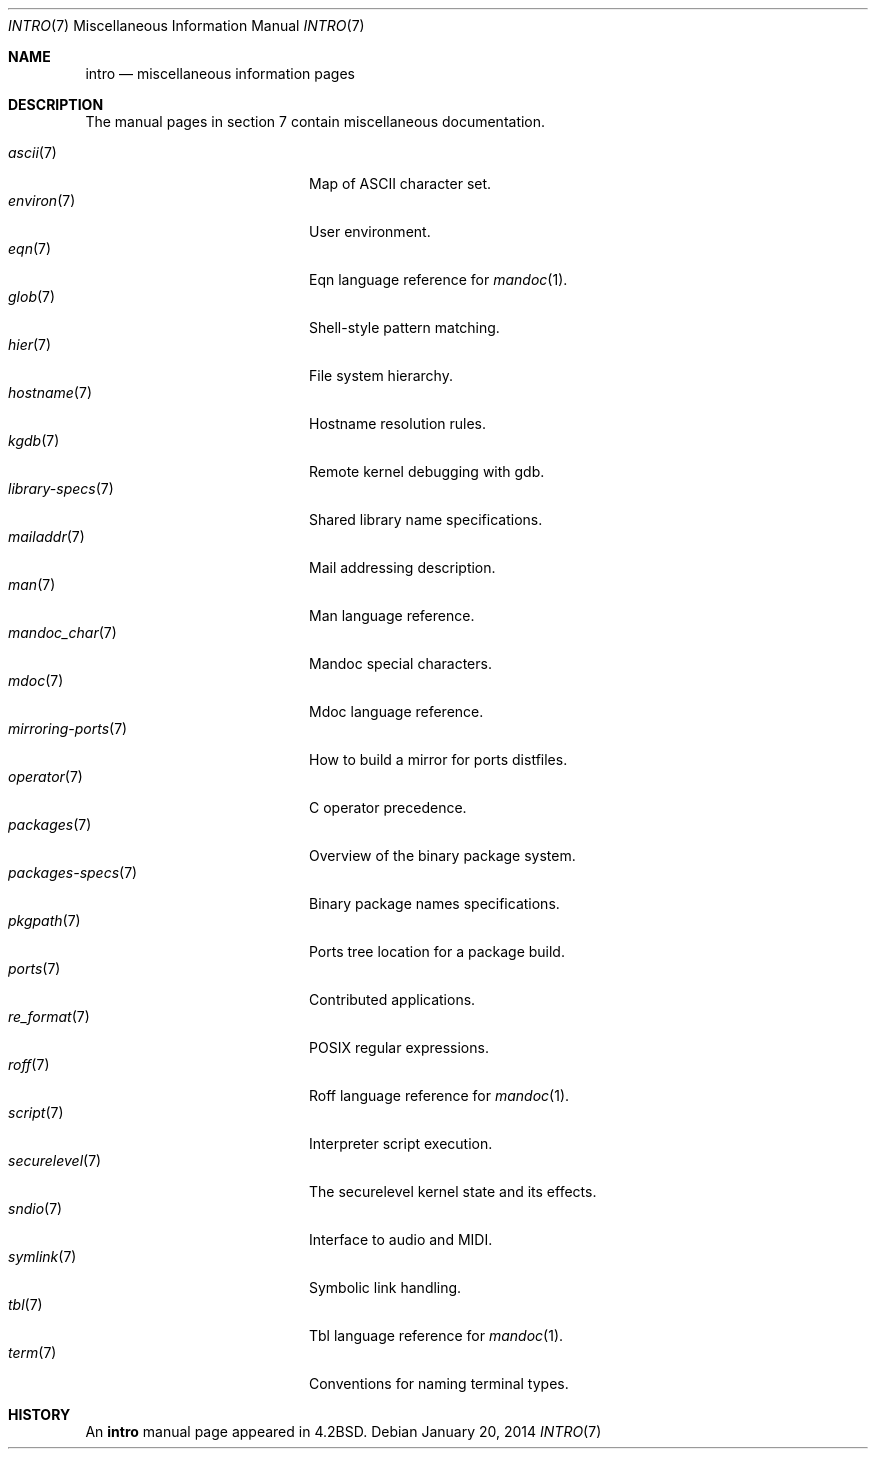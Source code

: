 .\"	$OpenBSD: intro.7,v 1.16 2014/01/20 20:26:56 schwarze Exp $
.\"	$NetBSD: intro.7,v 1.3 1994/11/30 19:07:15 jtc Exp $
.\"
.\" Copyright (c) 1983, 1990, 1993
.\"	The Regents of the University of California.  All rights reserved.
.\"
.\" Redistribution and use in source and binary forms, with or without
.\" modification, are permitted provided that the following conditions
.\" are met:
.\" 1. Redistributions of source code must retain the above copyright
.\"    notice, this list of conditions and the following disclaimer.
.\" 2. Redistributions in binary form must reproduce the above copyright
.\"    notice, this list of conditions and the following disclaimer in the
.\"    documentation and/or other materials provided with the distribution.
.\" 3. Neither the name of the University nor the names of its contributors
.\"    may be used to endorse or promote products derived from this software
.\"    without specific prior written permission.
.\"
.\" THIS SOFTWARE IS PROVIDED BY THE REGENTS AND CONTRIBUTORS ``AS IS'' AND
.\" ANY EXPRESS OR IMPLIED WARRANTIES, INCLUDING, BUT NOT LIMITED TO, THE
.\" IMPLIED WARRANTIES OF MERCHANTABILITY AND FITNESS FOR A PARTICULAR PURPOSE
.\" ARE DISCLAIMED.  IN NO EVENT SHALL THE REGENTS OR CONTRIBUTORS BE LIABLE
.\" FOR ANY DIRECT, INDIRECT, INCIDENTAL, SPECIAL, EXEMPLARY, OR CONSEQUENTIAL
.\" DAMAGES (INCLUDING, BUT NOT LIMITED TO, PROCUREMENT OF SUBSTITUTE GOODS
.\" OR SERVICES; LOSS OF USE, DATA, OR PROFITS; OR BUSINESS INTERRUPTION)
.\" HOWEVER CAUSED AND ON ANY THEORY OF LIABILITY, WHETHER IN CONTRACT, STRICT
.\" LIABILITY, OR TORT (INCLUDING NEGLIGENCE OR OTHERWISE) ARISING IN ANY WAY
.\" OUT OF THE USE OF THIS SOFTWARE, EVEN IF ADVISED OF THE POSSIBILITY OF
.\" SUCH DAMAGE.
.\"
.\"     @(#)intro.7	8.1 (Berkeley) 6/5/93
.\"
.Dd $Mdocdate: January 20 2014 $
.Dt INTRO 7
.Os
.Sh NAME
.Nm intro
.Nd miscellaneous information pages
.Sh DESCRIPTION
The manual pages in section 7 contain miscellaneous documentation.
.Pp
.Bl -tag -width "mirroring-ports(7)" -compact
.It Xr ascii 7
Map of ASCII character set.
.It Xr environ 7
User environment.
.It Xr eqn 7
Eqn language reference for
.Xr mandoc 1 .
.It Xr glob 7
Shell-style pattern matching.
.It Xr hier 7
File system hierarchy.
.It Xr hostname 7
Hostname resolution rules.
.It Xr kgdb 7
Remote kernel debugging with gdb.
.It Xr library-specs 7
Shared library name specifications.
.It Xr mailaddr 7
Mail addressing description.
.It Xr man 7
Man language reference.
.It Xr mandoc_char 7
Mandoc special characters.
.It Xr mdoc 7
Mdoc language reference.
.It Xr mirroring-ports 7
How to build a mirror for ports distfiles.
.It Xr operator 7
C operator precedence.
.It Xr packages 7
Overview of the binary package system.
.It Xr packages-specs 7
Binary package names specifications.
.It Xr pkgpath 7
Ports tree location for a package build.
.It Xr ports 7
Contributed applications.
.It Xr re_format 7
POSIX regular expressions.
.It Xr roff 7
Roff language reference for
.Xr mandoc 1 .
.It Xr script 7
Interpreter script execution.
.It Xr securelevel 7
The securelevel kernel state and its effects.
.It Xr sndio 7
Interface to audio and MIDI.
.It Xr symlink 7
Symbolic link handling.
.It Xr tbl 7
Tbl language reference for
.Xr mandoc 1 .
.It Xr term 7
Conventions for naming terminal types.
.El
.Sh HISTORY
An
.Nm
manual page appeared in
.Bx 4.2 .
